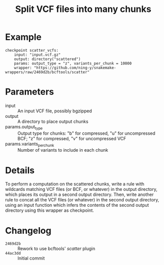 #+TITLE: Split VCF files into many chunks

* Example

#+begin_src
checkpoint scatter_vcfs:
    input: "input.vcf.gz"
    output: directory("scattered")
    params: output_type = "z", variants_per_chunk = 10000
    wrapper: "https://github.com/ning-y/snakemake-wrappers/raw/2469d2b/bcftools/scatter"
#+end_src

* Parameters

- input ::
  An input VCF file, possibly bgzipped
- output ::
  A directory to place output chunks
- params.output_type ::
  Output type for chunks: "b" for compressed, "u" for uncompressed BCF; "z" for compressed, "v" for uncompressed VCF
- params.variants_per_chunk ::
  Number of variants to include in each chunk

* Details

To perform a computation on the scattered chunks, write a rule with wildcards matching VCF files (or BCF, or whatever) in the output directory, which places its output in a second output directory.
Then, write another rule to concat all the VCF files (or whatever) in the second output directory, using an input function which infers the contents of the second output directory using this wrapper as checkpoint.

* Changelog

- ~2469d2b~ :: Rework to use bcftools' /scatter/ plugin
- ~44ac3dd~ :: Initial commit
